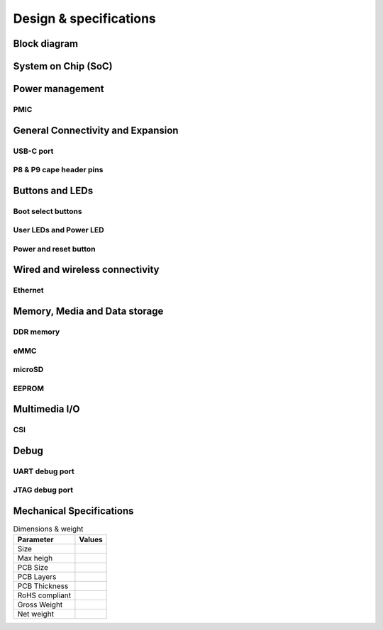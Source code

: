 .. _beaglev-fire-design:

Design & specifications
#######################

Block diagram
**************
 
System on Chip (SoC)
*********************

Power management
*****************

PMIC
====

General Connectivity and Expansion
**********************************

USB-C port
============

P8 & P9 cape header pins
=========================

Buttons and LEDs
******************

Boot select buttons
====================

User LEDs and Power LED
========================

Power and reset button
=======================

Wired and wireless connectivity
********************************

Ethernet
========


Memory, Media and Data storage
********************************

DDR memory
==========


eMMC
=====


microSD
=======


EEPROM
======


Multimedia I/O
***************

CSI
====

Debug
******

UART debug port 
===============

JTAG debug port
===============


Mechanical Specifications 
**************************

.. table:: Dimensions & weight

    +--------------------+----------------------------------------------------+
    | Parameter          | Values                                             |
    +====================+====================================================+
    | Size               |                                                    |
    +--------------------+----------------------------------------------------+
    | Max heigh          |                                                    |
    +--------------------+----------------------------------------------------+
    | PCB Size           |                                                    |
    +--------------------+----------------------------------------------------+
    | PCB Layers         |                                                    |
    +--------------------+----------------------------------------------------+
    | PCB Thickness      |                                                    |
    +--------------------+----------------------------------------------------+
    | RoHS compliant     |                                                    |
    +--------------------+----------------------------------------------------+
    | Gross Weight       |                                                    |
    +--------------------+----------------------------------------------------+
    |  Net weight        |                                                    |
    +--------------------+----------------------------------------------------+